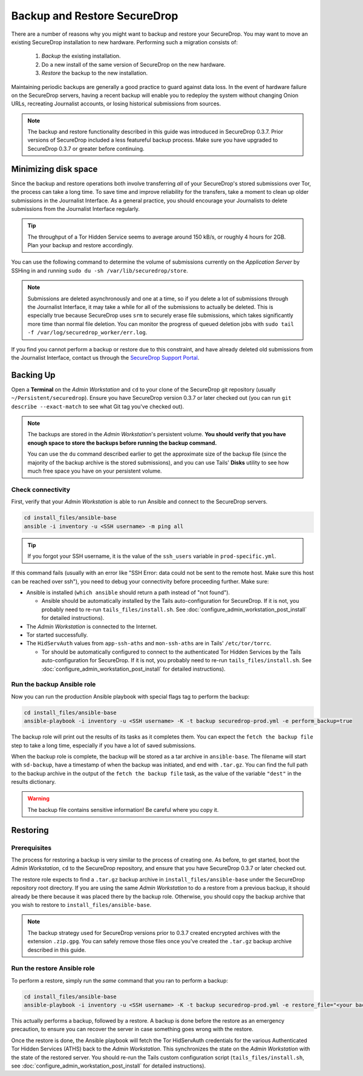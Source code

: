 Backup and Restore SecureDrop
=============================

There are a number of reasons why you might want to backup and restore your SecureDrop.
You may want to move an existing SecureDrop installation to new hardware.
Performing such a migration consists of:

  1. *Backup* the existing installation.
  2. Do a new install of the same version of SecureDrop on the new hardware.
  3. *Restore* the backup to the new installation.

Maintaining periodic backups are generally a good practice to guard against data loss.
In the event of hardware failure on the SecureDrop servers, having a recent backup
will enable you to redeploy the system without changing Onion URLs, recreating
Journalist accounts, or losing historical submissions from sources.

.. note:: The backup and restore functionality described in this guide was introduced
          in SecureDrop 0.3.7. Prior versions of SecureDrop included a less featureful
          backup process. Make sure you have upgraded to SecureDrop 0.3.7 or greater
          before continuing.

Minimizing disk space
---------------------

Since the backup and restore operations both involve transferring *all* of
your SecureDrop's stored submissions over Tor, the process can take a long time.
To save time and improve reliability for the transfers, take a moment to clean up
older submissions in the Journalist Interface. As a general practice, you should
encourage your Journalists to delete submissions from the Journalist Interface
regularly.

.. tip:: The throughput of a Tor Hidden Service seems to average around 150 kB/s,
         or roughly 4 hours for 2GB. Plan your backup and restore accordingly.

You can use the following command to determine the volume of submissions
currently on the *Application Server* by SSHing in and running
``sudo du -sh /var/lib/securedrop/store``.

.. note:: Submissions are deleted asynchronously and one at a time, so if you
          delete a lot of submissions through the Journalist Interface, it may
          take a while for all of the submissions to actually be deleted. This
          is especially true because SecureDrop uses ``srm`` to securely erase
          file submissions, which takes significantly more time than normal file
          deletion. You can monitor the progress of queued deletion jobs with
          ``sudo tail -f /var/log/securedrop_worker/err.log``.

If you find you cannot perform a backup or restore due to this
constraint, and have already deleted old submissions from the Journalist Interface,
contact us through the `SecureDrop Support Portal`_.

.. _SecureDrop Support Portal: https://securedrop-support.readthedocs.io/en/latest/

Backing Up
----------

Open a **Terminal** on the *Admin Workstation* and ``cd`` to your clone of the
SecureDrop git repository (usually ``~/Persistent/securedrop``). Ensure you have
SecureDrop version 0.3.7 or later checked out (you can run ``git describe
--exact-match`` to see what Git tag you've checked out).

.. note:: The backups are stored in the *Admin Workstation*'s persistent volume.
          **You should verify that you have enough space to store the backups
          before running the backup command.**

          You can use the ``du`` command described earlier to get the
          approximate size of the backup file (since the majority of the backup
          archive is the stored submissions), and you can use Tails' **Disks**
          utility to see how much free space you have on your persistent volume.

Check connectivity
''''''''''''''''''

First, verify that your *Admin Workstation* is able to run Ansible and connect to
the SecureDrop servers.

.. code:: sh

   cd install_files/ansible-base
   ansible -i inventory -u <SSH username> -m ping all

.. tip:: If you forgot your SSH username, it is the value of the ``ssh_users``
         variable in ``prod-specific.yml``.

If this command fails (usually with an error like "SSH Error: data could not be
sent to the remote host. Make sure this host can be reached over ssh"), you need
to debug your connectivity before proceeding further. Make sure:

* Ansible is installed (``which ansible`` should return a path instead of "not found").

  * Ansible should be automatically installed by the Tails auto-configuration
    for SecureDrop. If it is not, you probably need to re-run
    ``tails_files/install.sh``. See
    :doc:`configure_admin_workstation_post_install` for detailed instructions).

* The *Admin Workstation* is connected to the Internet.
* Tor started successfully.
* The ``HidServAuth`` values from ``app-ssh-aths`` and ``mon-ssh-aths`` are in
  Tails' ``/etc/tor/torrc``.

  * Tor should be automatically configured to connect to the authenticated Tor
    Hidden Services by the Tails auto-configuration for SecureDrop. If it is
    not, you probably need to re-run ``tails_files/install.sh``. See
    :doc:`configure_admin_workstation_post_install` for detailed instructions).

Run the backup Ansible role
'''''''''''''''''''''''''''

Now you can run the production Ansible playbook with special flags tag to
perform the backup:

.. code:: sh

   cd install_files/ansible-base
   ansible-playbook -i inventory -u <SSH username> -K -t backup securedrop-prod.yml -e perform_backup=true

.. todo:: Test this on a real *Admin Workstation*

The backup role will print out the results of its tasks as it completes them.
You can expect the ``fetch the backup file`` step to take a long time,
especially if you have a lot of saved submissions.

When the backup role is complete, the backup will be stored as a tar archive in
``ansible-base``. The filename will start with ``sd-backup``, have a timestamp
of when the backup was initiated, and end with ``.tar.gz``. You can find the
full path to the backup archive in the output of the ``fetch the backup file``
task, as the value of the variable ``"dest"`` in the results dictionary.

.. warning:: The backup file contains sensitive information! Be careful where you
             copy it.

Restoring
---------

Prerequisites
'''''''''''''

The process for restoring a backup is very similar to the process of creating
one. As before, to get started, boot the *Admin Workstation*, ``cd`` to the
SecureDrop repository, and ensure that you have SecureDrop 0.3.7 or later
checked out.

The restore role expects to find a ``.tar.gz`` backup archive in
``install_files/ansible-base`` under the SecureDrop repository root directory.
If you are using the same *Admin Workstation* to do a restore from a previous
backup, it should already be there because it was placed there by the backup
role. Otherwise, you should copy the backup archive that you wish to restore to
``install_files/ansible-base``.

.. note:: The backup strategy used for SecureDrop versions prior to 0.3.7
          created encrypted archives with the extension ``.zip.gpg``.
          You can safely remove those files once you've created the ``.tar.gz``
          backup archive described in this guide.

Run the restore Ansible role
''''''''''''''''''''''''''''

To perform a restore, simply run the *same* command that you ran to perform a
backup:

.. code:: sh

   cd install_files/ansible-base
   ansible-playbook -i inventory -u <SSH username> -K -t backup securedrop-prod.yml -e restore_file="<your backup archive filename>"

This actually performs a backup, followed by a restore. A backup is done before
the restore as an emergency precaution, to ensure you can recover the server in
case something goes wrong with the restore.

Once the restore is done, the Ansible playbook will fetch the Tor HidServAuth
credentials for the various Authenticated Tor Hidden Services (ATHS) back to the
*Admin Workstation*. This synchronizes the state on the *Admin Workstation* with the
state of the restored server. You should re-run the Tails custom configuration
script (``tails_files/install.sh``, see
:doc:`configure_admin_workstation_post_install` for detailed instructions).
